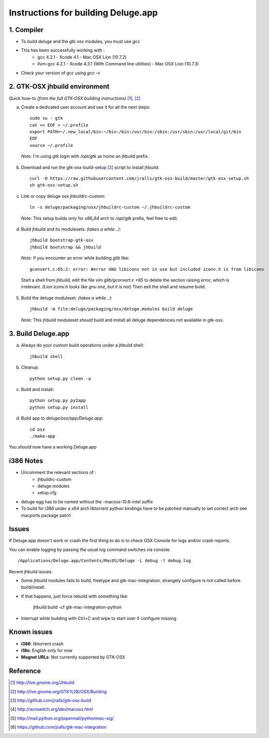 ====================================
Instructions for building Deluge.app
====================================

1. Compiler
-----------

- To build deluge and the gtk osx modules, you must use `gcc`
- This has been successfully working with :
    - gcc 4.2.1 - Xcode 4.1 - Mac OSX Lion (10.7.2)
    - llvm-gcc 4.2.1 - Xcode 4.3.1 (With Command line utilities) - Mac OSX Lion (10.7.3)
- Check your version of gcc using `gcc -v`

2. GTK-OSX jhbuild environment
------------------------------

Quick how-to *(from the full GTK-OSX building instructions)* [1]_, [2]_

a. Create a dedicated user account and use it for all the next steps::

        sudo su - gtk
        cat << EOF > ~/.profile
        export PATH=~/.new_local/bin:~/bin:/bin:/usr/bin:/sbin:/usr/sbin:/usr/local/git/bin
        EOF
        source ~/.profile

  *Note*: I'm using `gtk` login with `/opt/gtk` as home an jhbuild prefix.

b. Download and run the gtk-osx-build-setup [3]_ script to install jhbuild::

        curl -O https://raw.githubusercontent.com/jralls/gtk-osx-build/master/gtk-osx-setup.sh
        sh gtk-osx-setup.sh

c. Link or copy deluge osx jhbuildrc-custom::

        ln -s deluge/packaging/osx/jhbuildrc-custom ~/.jhbuildrc-custom

  *Note*: This setup builds only for `x86_64` arch to `/opt/gtk` prefix, feel free to edit.

d. Build jhbuild and its modulesets: *(takes a while...)*::

        jhbuild bootstrap-gtk-osx
        jhbuild bootstrap && jhbuild

  *Note*: If you encounter an error while building `glib` like::

        gconvert.c:65:2: error: #error GNU libiconv not in use but included iconv.h is from libiconv

  Start a shell from jhbuild, edit the file `vim glib/gconvert.c +65` to delete the
  section raising error, which is irrelevant. *(Lion iconv.h looks like gnu one, but it is not)*
  Then exit the shell and resume build.

5. Build the deluge moduleset: *(takes a while...)*::

        jhbuild -m file:deluge/packaging/osx/deluge.modules build deluge

  *Note*: This jhbuild moduleset *should* build and install all deluge dependencies not available in gtk-osx.

3. Build Deluge.app
-------------------

a. Always do your custom build operations under a jhbuild shell::

        jhbuild shell

b. Cleanup::

        python setup.py clean -a

c. Build and install::

        python setup.py py2app
        python setup.py install

d. Build app to `deluge/osx/app/Deluge.app`::

        cd osx
        ./make-app

You *should* now have a working Deluge.app

i386 Notes
----------

- Uncomment the relevant sections of :
    - jhbuildrc-custom
    - deluge.modules
    - setup.cfg
- deluge egg has to be named without the -macosx-10.6-intel suffix
- To build for i386 under a x64 arch libtorrent python bindings have to be
  patched manually to set correct arch see macports package patch

Issues
------

If Deluge.app doesn't work or crash the first thing to do is to check OSX
Console for logs and/or crash reports.

You can enable logging by passing the usual log command switches via console::

        /Applications/Deluge.app/Contents/MacOS/Deluge -L debug -l debug.log

Recent jhbuild issues:

- Some jhbuild modules fails to build, freetype and gtk-mac-integration,
  strangely configure is not called before build/install.
- If that happens, just force rebuild with something like:

        jhbuild build -cf gtk-mac-integration-python

-  Interrupt while building with Ctrl+C and wipe to start over if configure missing

Known issues
------------

- **i386**: libtorrent crash
- **i18n**: English only for now
- **Magnet URLs**: Not currently supported by GTK-OSX

Reference
---------

.. [1] http://live.gnome.org/Jhbuild
.. [2] http://live.gnome.org/GTK%2B/OSX/Building
.. [3] http://github.com/jralls/gtk-osx-build
.. [4] http://winswitch.org/dev/macosx.html
.. [5] http://mail.python.org/pipermail/pythonmac-sig/
.. [6] https://github.com/jralls/gtk-mac-integration
